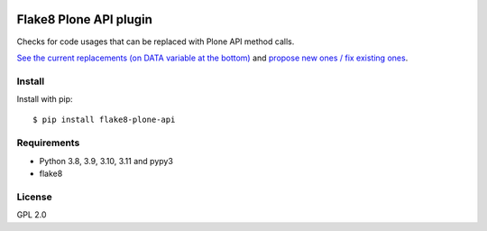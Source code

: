 .. -*- coding: utf-8 -*-

.. image:: https://github.com/gforcada/flake8-plone-api/actions/workflows/testing.yml/badge.svg?branch=main
   :target: https://github.com/gforcada/flake8-plone-api/actions/workflows/testing.yml

.. image:: https://coveralls.io/repos/gforcada/flake8-plone-api/badge.svg?branch=main
   :target: https://coveralls.io/github/gforcada/flake8-plone-api?branch=main

Flake8 Plone API plugin
=======================
Checks for code usages that can be replaced with Plone API method calls.

`See the current replacements (on DATA variable at the bottom) <https://github.com/gforcada/flake8-plone-api/blob/main/flake8_plone_api.py>`_
and `propose new ones / fix existing ones <https://github.com/gforcada/flake8-plone-api/pulls>`_.

Install
-------
Install with pip::

    $ pip install flake8-plone-api

Requirements
------------
- Python 3.8, 3.9, 3.10, 3.11 and pypy3
- flake8

License
-------
GPL 2.0
